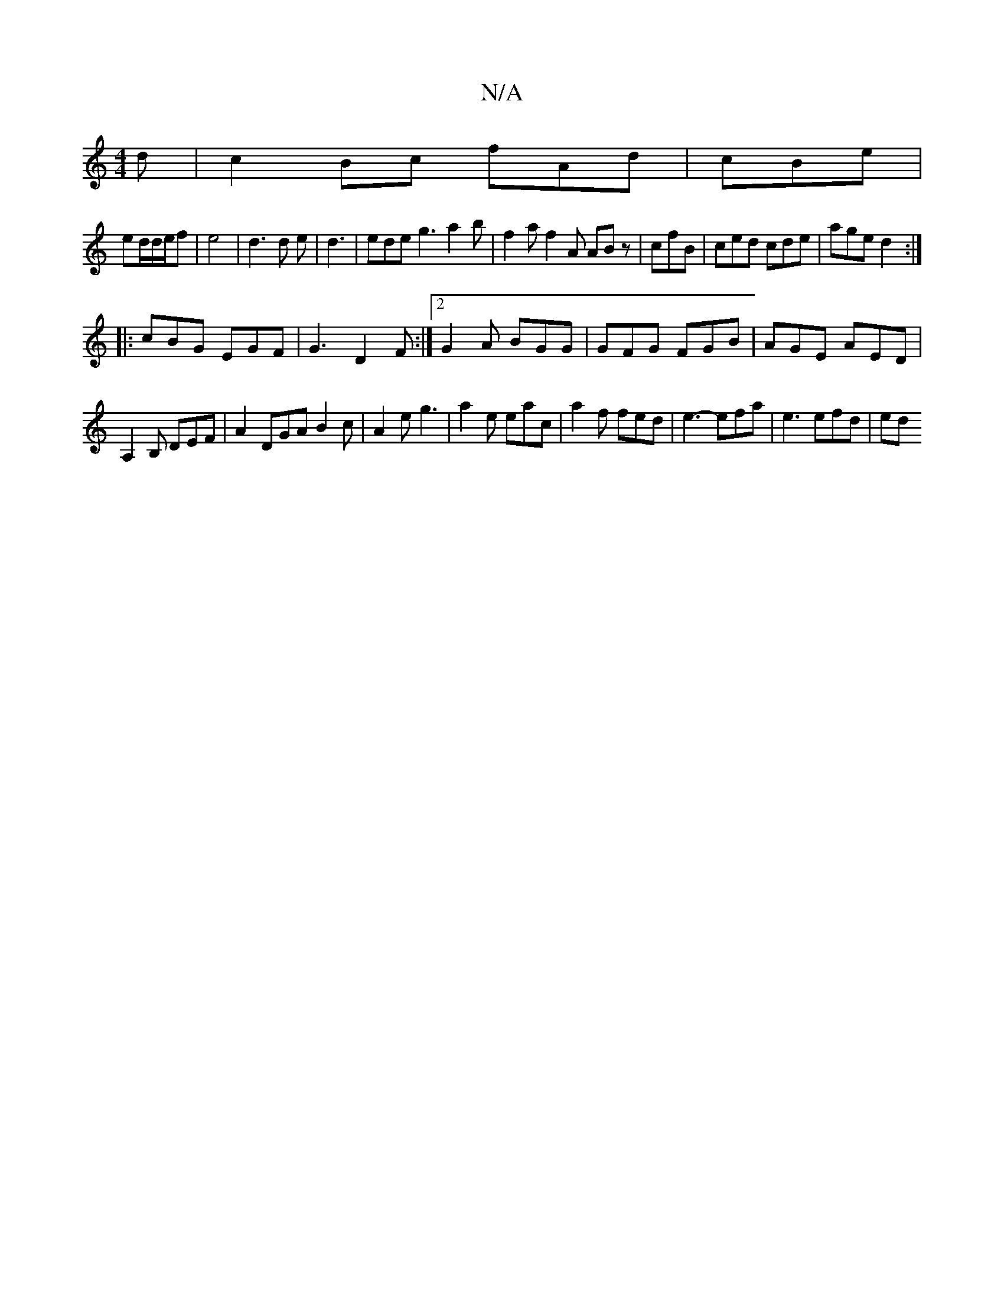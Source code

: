 X:1
T:N/A
M:4/4
R:N/A
K:Cmajor
d-|c2Bc fAd|cBe|
ed/d/e/f| e4- | d3 d e | d3- | ede g3 a2 b|f2a f2A ABz|cfB|ced cde|age d2:|
|:cBG EGF|G3 D2 F:|2 G2A BGG|GFG FGB|AGE AED|
A,2B, DEF|A2 DGA B2c|A2e g3|a2e eac|a2f fed|e3- efa|e3 efd|ed